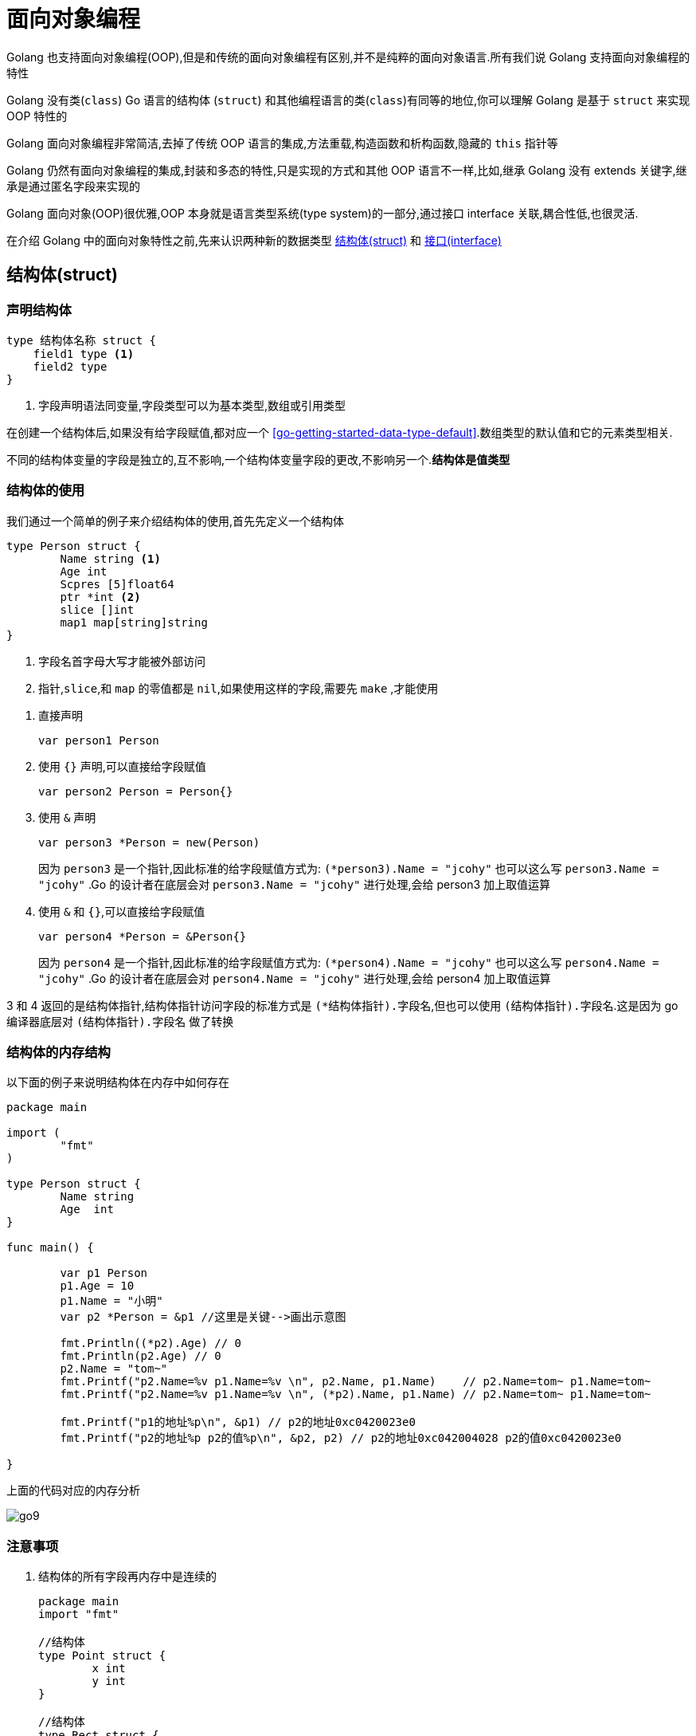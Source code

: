 [[go-oop]]
= 面向对象编程

Golang 也支持面向对象编程(OOP),但是和传统的面向对象编程有区别,并不是纯粹的面向对象语言.所有我们说 Golang 支持面向对象编程的特性

Golang 没有类(`class`) Go 语言的结构体 (`struct`) 和其他编程语言的类(`class`)有同等的地位,你可以理解 Golang 是基于 `struct` 来实现 OOP 特性的

Golang 面向对象编程非常简洁,去掉了传统 OOP 语言的集成,方法重载,构造函数和析构函数,隐藏的 `this` 指针等

Golang 仍然有面向对象编程的集成,封装和多态的特性,只是实现的方式和其他 OOP 语言不一样,比如,继承 Golang 没有 extends 关键字,继承是通过匿名字段来实现的

Golang 面向对象(OOP)很优雅,OOP 本身就是语言类型系统(type system)的一部分,通过接口 interface 关联,耦合性低,也很灵活.

在介绍 Golang 中的面向对象特性之前,先来认识两种新的数据类型 <<go-oop-struct>> 和 <<go-oop-interface>>

[[go-oop-struct]]
== 结构体(struct)

[[go-oop-struct-declare]]
=== 声明结构体

====
[source,go]
----
type 结构体名称 struct {
    field1 type <1>
    field2 type
}
----
<1> 字段声明语法同变量,字段类型可以为基本类型,数组或引用类型
====

在创建一个结构体后,如果没有给字段赋值,都对应一个 <<go-getting-started-data-type-default>>.数组类型的默认值和它的元素类型相关.

不同的结构体变量的字段是独立的,互不影响,一个结构体变量字段的更改,不影响另一个.**结构体是值类型**

[[go-oop-struct-use]]
=== 结构体的使用

我们通过一个简单的例子来介绍结构体的使用,首先先定义一个结构体

====
[source,go]
----
type Person struct {
	Name string <1>
	Age int
	Scpres [5]float64
	ptr *int <2>
	slice []int
	map1 map[string]string
}
----
<1> 字段名首字母大写才能被外部访问
<2> `指针`,`slice`,和 `map` 的零值都是 `nil`,如果使用这样的字段,需要先 `make` ,才能使用
====

. 直接声明
+
[source,go]
----
var person1 Person
----
. 使用 `{}` 声明,可以直接给字段赋值
+
[source,go]
----
var person2 Person = Person{}
----
. 使用 `&` 声明
+
[source,go]
----
var person3 *Person = new(Person)
----
因为 `person3` 是一个指针,因此标准的给字段赋值方式为: `(*person3).Name = "jcohy"` 也可以这么写 `person3.Name = "jcohy"` .Go 的设计者在底层会对 `person3.Name = "jcohy"` 进行处理,会给 person3 加上取值运算
. 使用 `&` 和 `{}`,可以直接给字段赋值
+
[source,go]
----
var person4 *Person = &Person{}
----
因为 `person4` 是一个指针,因此标准的给字段赋值方式为: `(*person4).Name = "jcohy"` 也可以这么写 `person4.Name = "jcohy"` .Go 的设计者在底层会对 `person4.Name = "jcohy"` 进行处理,会给 person4 加上取值运算

3 和 4 返回的是结构体指针,结构体指针访问字段的标准方式是 `(*结构体指针).字段名`,但也可以使用 `(结构体指针).字段名`.这是因为 go 编译器底层对 `(结构体指针).字段名` 做了转换

[[go-oop-struct-memory]]
=== 结构体的内存结构

以下面的例子来说明结构体在内存中如何存在

[source,go]
----
package main

import (
	"fmt"
)

type Person struct {
	Name string
	Age  int
}

func main() {

	var p1 Person
	p1.Age = 10
	p1.Name = "小明"
	var p2 *Person = &p1 //这里是关键-->画出示意图

	fmt.Println((*p2).Age) // 0
	fmt.Println(p2.Age) // 0
	p2.Name = "tom~"
	fmt.Printf("p2.Name=%v p1.Name=%v \n", p2.Name, p1.Name)    // p2.Name=tom~ p1.Name=tom~
	fmt.Printf("p2.Name=%v p1.Name=%v \n", (*p2).Name, p1.Name) // p2.Name=tom~ p1.Name=tom~

	fmt.Printf("p1的地址%p\n", &p1) // p2的地址0xc0420023e0
	fmt.Printf("p2的地址%p p2的值%p\n", &p2, p2) // p2的地址0xc042004028 p2的值0xc0420023e0

}
----

上面的代码对应的内存分析

image::{oss-images}/go9.png[]

[[go-oop-struct-notice]]
=== 注意事项

. 结构体的所有字段再内存中是连续的
+
[source,go]
----
package main
import "fmt"

//结构体
type Point struct {
	x int
	y int
}

//结构体
type Rect struct {
	leftUp, rightDown Point
}

//结构体
type Rect2 struct {
	leftUp, rightDown *Point
}

func main() {

	r1 := Rect{Point{1,2}, Point{3,4}}

	//r1有四个int, 在内存中是连续分布
	//打印地址
	fmt.Printf("r1.leftUp.x 地址=%p r1.leftUp.y 地址=%p r1.rightDown.x 地址=%p r1.rightDown.y 地址=%p \n",
	&r1.leftUp.x, &r1.leftUp.y, &r1.rightDown.x, &r1.rightDown.y)

	//r2有两个 *Point类型, 这个两个*Point类型的本身地址也是连续的,
	//但是他们指向的地址不一定是连续

	r2 := Rect2{&Point{10,20}, &Point{30,40}}

	//打印地址
	fmt.Printf("r2.leftUp 本身地址=%p r2.rightDown 本身地址=%p \n",
		&r2.leftUp, &r2.rightDown)

	//他们指向的地址不一定是连续...,  这个要看系统在运行时是如何分配
	fmt.Printf("r2.leftUp 指向地址=%p r2.rightDown 指向地址=%p \n",
		r2.leftUp, r2.rightDown)

}
----
. 结构体是用户单独定义的类型,和其他类型进行转换时需要有完全相同的字段(名字,个数个类型)
+
[source,go]
----
package main
import "fmt"
import "encoding/json"

type A struct {
	Num int
}
type B struct {
	Num int
}

type Monster struct{
	Name string `json:"name"` // `json:"name"` 就是 struct tag
	Age int `json:"age"`
	Skill string `json:"skill"`
}
func main() {
	var a A
	var b B
	a = A(b) // ? 可以转换, 但是有要求, 就是结构体的的字段要完全一样(包括:名字、个数和类型！)
	fmt.Println(a, b)

	//1. 创建一个Monster变量
	monster := Monster{"牛魔王", 500, "芭蕉扇~"}

	//2. 将monster变量序列化为 json格式字串
	//   json.Marshal 函数中使用反射, 这个讲解反射时, 我会详细介绍
	jsonStr, err := json.Marshal(monster)
	if err != nil {
		fmt.Println("json 处理错误 ", err)
	}
	fmt.Println("jsonStr", string(jsonStr))

}
----
. 结构体进行 type 重新定义(相当于取别名),Golang 认为是新的数据类型,但是相互间可以强转
. struct 的每个字段上, 可以写上一个 `tag`,该 `tag` 可以通过反射机制获取,常见的使用场景就是序列化和反序列化
+
[source,go]
----
type Monster struct {
	Name string `json:"name"`
	Age int `json:"age"`
	Skill string `json:"skill"`
}

func main(){
	monster := Monster{"叶凡",20,"天帝拳"}
	jsonStr,err := json.Marshal(monster)
	if err != nil {
		fmt.Println("json 处理错误",err)
	}
	fmt.Println("jsonStr", string(jsonStr)) //jsonStr {"name":"叶凡","age":20,"skill":"天帝拳"}
}
----

[[go-oop-struct-sample-factory]]
==== 工厂模式的函数

Golang 的结构体没有构造函数, 可以使用工厂模式来解决这个问题.

如果 model 包的结构体变量首字母大写, 引入后, 直接使用, 没有问题

如果 model 包的结构体变量首字母小写, 引入后, 不能直接使用, 可以使用工厂模式解决. 如下

[source,go]
----
package model

//定义一个结构体
type student struct{
	Name string
	score float64
}

//因为student结构体首字母是小写, 因此是只能在model使用
//我们通过工厂模式来解决

func NewStudent(n string, s float64) *student {
	return &student{
		Name : n,
		score : s,
	}
}

//如果score字段首字母小写, 则, 在其它包不可以直接方法, 我们可以提供一个方法
func (s *student) GetScore() float64{
	return s.score //ok
}
----

[[go-oop-interface]]
== 接口(interface)

interface 类型可以定义一组方法,但是这些不需要实现,并且 interface 不能包含任何变量.到某个自定义类型要使用的时候,再根据具体情况把这些方法实现写出来

接口的基本语法

[source,go]
----
type 接口名 interface{
	method1(参数列表) 返回值列表
	method2(参数列表) 返回值列表
	...
}
----

接口的实现

[source,go]
----
func (t 自定义类型) method1(参数列表) 返回值列表{
	// 方法实现
}
func (t 自定义类型) method2(参数列表) 返回值列表{
	// 方法实现
}
...
----

Golang 中的接口,不需要显式的实现,只要一个变量,含有接口类型中的所有方法,那么这个变量就实现这个接口.因此,Golang 中没有 `implement` 这样的关键字

[[go-oop-interface-sample]]
=== 示例

====
[source,go]
----
package main

import "fmt"


type Usb interface { //<1>
	Start() //<2>
	Stop()
}

type Phone struct {

}


func (p Phone) Start(){ //<3>
	fmt.Println("手机开始工作")
}

func (p Phone) Stop(){
	fmt.Println("手机停止工作")
}

type Camera struct {

}

func (c Camera) Start(){ // <4>
	fmt.Println("相机开始工作")
}

func (c Camera) Stop(){
	fmt.Println("相机停止工作")
}

type Computer struct {

}

func (c Computer) Working(usb Usb){ // <5>
	usb.Start()
	usb.Stop()
}

func main(){
	computer := Computer{}
	phone := Phone{}
	camera := Camera{}

	computer.Working(phone)// 手机开始工作 手机停止工作
	computer.Working(camera)// 相机开始工作 相机停止工作
}
----
<1> 定义一个接口
<2> 声明两个没有实现的方法
<3> 让 Phone 实现 Usb 的方法
<4> 让 Camera 实现 Usb 的方法
<5> 编写一个 Working 方法,接收一个 Usb 接口类型的变量,是要实现了 Usb 接口,usb 变量会根据传入的实参,来判断到底是 phone 还是 camera
====

接口注意事项

. 接口本省不能创建实例,但是可以指向一个实现了该接口的自定义类型的变量
. 接口里的所有方法都没有方法体,即接口的方法都是没有实现的方法,接口体现了程序设计的多态和高内聚低耦合的思想
. 在 Golang 中,一个自定义类型需要将某个接口的所有方法都实现,我们说这个自定义类型实现了该接口
. 一个自定义类型只有实现了某个接口,才能将该自定义类型的实例(变量)赋给接口类型
. 只要自定义数据类型,就可以实现接口,不仅仅是结构体类型
. 一个自定义类型可以实现多个接口
. Golang 接口中不能有任何变量
. 一个接口(比如 A 接口)可以继承多个别的接口(B,C 接口),这是如果要实现 A 接口,也必须将 B,C 接口的方法也全部实现
. `interface` 类型默认是一个指针(引用类型),如果没有对 `interface` 初始化就使用,那么会输出 nil
. 空接口 `interface{}` 没有任何方法,所以所有类型都实现了空接口,即我们可以把任何一个变量赋给空接口

[[go-oop-abstract]]
== 抽象

我们在前面定义一个结构体的时候,实际上就是把一类事物的共有属性(字段)和行为(方法) 提取出来,形成了一个 物理模型(结构体),这种 **研究问题的方法** 称为抽象

[[go-oop-encapsulation]]
== 封装

封装(encapsulation)就是把抽象出来的字段和对字段的操作封装在一起,数据被保护在内部,程序的其他包只有通过被授权的操作(方法),才能对字段进行操作

封装的实现步骤

. 将结构体,字段(属性)的首字母小写(不能导出了,其他包也不能使用,类似 private)
. 给结构体所在的包提供一个 <<go-oop-struct-sample>>,首字母大写,类似一个构造函数
. 提供一个首字母大写的 Set 方法(类似其他语言的 public),用于对属性判断并赋值
+
[source,go]
----
func (var 结构体类型名) SetXxx(参数列表) (返回值列表){
	var.字段 = 参数
}
----
. 提供一个首字母大写的 Get 方法(类似其他语言的 public),用于获取属性的值
+
[source,go]
----
func (var 结构体类型名) GetXxx() (返回值列表){
	return var.字段
}
----

[NOTE]
====
在 Golang 开发中并没有特别强调封装,这点并不像 Java,所以提醒学过 Java 的朋友,不用总是用 Java 的语言特性来看待 Golang,Golang 本身对面向对象的特性做了简化的
====

我们来看一个案例:设计一个程序,不能随便查看人的年龄,工资等隐私,并对输入的年龄进行合理的验证.

设计: `model` 包(`person.go`) `main` 包(`main.go`,调用 `Person` 结构体)

[source,go,indent=0,subs="verbatim,quotes",role="primary"]
.person.go
----
package model

import "fmt"

type person struct {
	Name string
	age int
	sal float64
}

// 写一个工厂模式额函数,相当于构造函数
func NewPerson(name string) *person{
	return &person{
		Name:name,
	}
}

func (p *person) SetAge(age int){
	if age > 0 && age < 150 {
		p.age = age
	}else{
		fmt.Println("年龄范围不正确")
	}
}

func (p *person) GetAge() int {
	return p.age
}

func (p *person) SetSal(sal float64){
	if sal >= 3000 && sal <= 30000{
		p.sal = sal
	} else {
		fmt.Println("薪水范围不正确")
	}
}

func (p *person) GetSal() float64 {
	return p.sal
}
----
.main.go
[source,go,indent=0,subs="verbatim,quotes",role="secondary"]
----
package main

import (
	"fmt"
	"model"
)

func main(){
	p := model.NewPerson("jcohy")
	p.SetAge(12)
	p.SetSal(6666)
	fmt.Println(p) // &{jcohy 12 6666}

	fmt.Println(p.Name,"age=",p.GetAge(),"sal=",p.GetSal()) // jcohy age= 12 sal= 6666
}
----

[[go-oop-extends]]
== 继承

继承可以解决代码复用的问题,当多个结构体存在相同的属性(字段)和方法时,可以从这些结构体中抽象出结构体,在该结构体中定义这些相同的属性和方法.也就是说,在 Golang 中,如果一个 struct 嵌套了另一个匿名的结构体,
那么这个结构体可以直接访问匿名结构体的字段呵呵方法,从而实现了继承的特性

嵌套匿名结构体的语法

[source,go]
----
package main

import "fmt"

type Goods struct{
	Name string
	Price int
}
type Book struct{
	Goods // 这里就是嵌套匿名结构体 Goods
	Writer string
}
----

我们来看一个案例:编写一个学生考试系统

====
[source,go]
----
package main

import "fmt"

type Student struct {
	Name string
	age int
	Score int
}

// 将 Pupil 和 Graduate 共有的方法绑定到 *Student
func (stu *Student) ShowInfo(){
	fmt.Printf("学生名=%v 年龄=%v 成绩=%v\n",stu.Name,stu.age,stu.Score)
}

func (stu *Student) SetScore(score int){
	//业务判断
	stu.Score = score
}

// 小学生
type Pupil struct {
	Student // 嵌入了 Student 匿名结构体
}

func (p *Pupil) testing(){
	fmt.Println("小学生正在考试......")
}

// 大学生
type Graduate struct {
	Student // 嵌入了 Student 匿名结构体
}

func (p *Graduate) testing(){
	fmt.Println("大学生正在考试......")
}

func main(){
	pupil := &Pupil{}
	pupil.Student.Name = "tom"
	pupil.Student.age = 8 // <1>
	pupil.testing() // 小学生正在考试......
	pupil.SetScore(56)
	pupil.ShowInfo() // 学生名=tom 年龄=8 成绩=56

	graduate := &Graduate{}
	graduate.Name = "mary"
	graduate.age = 28 // <2>
	graduate.testing() // 大学生正在考试......
	graduate.SetScore(90)
	graduate.ShowInfo() // 学生名=mary 年龄=28 成绩=90
}
----
<1> 结构体可以使用嵌套匿名结构体的所有字段和方法,即首字母大写或小写的字段方法都可以访问
<2> 匿名结构体字段访问可以简化
====

. 当结构体和匿名结构体有相同的字段或者访问方法时,编译器采用就近访问原则,如果希望访问匿名结构体的字段和方法,可以通过匿名结构体名来区分
. 结构体嵌入两个(或多个)匿名结构体,如果两个匿名结构体有相同的字段和方法(同时结构体本身没有同名的字段和方法),在访问时,就必须明确指定匿名结构体名字,否则编译报错
. 如果一个 struct 嵌套了一个有名的结构体,这种模式就是组合,如果是组合关系,那么在访问组合的结构体的字段或方法时,必须带上结构体的名字
+
[source,go]
----
package main

import (
	"fmt"
)

type A struct {
	Name string
}

type B struct {
	a A
}
func main() {
	var b B
	b.a.Name = "jack"
	fmt.Println(b.a.Name)
}
----
. 嵌套匿名结构体后,也可以在创建结构体变量(实例)时,直接指定各个匿名结构体字段的值
+
[source,go]
----
package main

import (
	"fmt"
)

type Goods struct {
	Name string
	Price float64
}

type Brand struct {
	Name string
	Address string
}

type TV struct {
	Goods
	Brand
}

type TV2 struct {
	*Goods
	*Brand
}

func main(){
	tv := TV{Goods{"电视机01",19999.9},Brand{"海尔","山东"}}

	tv2 := TV{Goods{"电视机02",29999.9},Brand{"夏普","北京"}}

	fmt.Println("tv",tv)
	fmt.Println("tv2",tv2)

	tv3 := TV2{&Goods{"电视机03",39999.9},&Brand{"创维","河南"}}

	tv4 := TV2{&Goods{"电视机04",49999.9},&Brand{"长虹","四川"}}

	fmt.Println("tv3",*tv3.Goods,*tv3.Brand)
	fmt.Println("tv4",*tv4.Goods,*tv4.Brand)
}
----
. 结构体的匿名字段是基本数据类型,就不能有第二个,如果需要多个基本类型的字段,则必须给字段指定名字
+
[source,go]
----
type E struct {
	int
	n int
}
func main() {
	var e E
	e.n = 20
	e.int = 30
	fmt.Println("e=",e)
}
----

[[go-oop-polymorphism]]
== 多态

在 Go 语言,多态的特性是通过 <<go-oop-interface>> 实现的.可以按照统一的接口来调用不同的实现.

接口体现多态的两种形式,第一种就如 <<go-oop-interface-sample>> 所示,通过参数实现多态.第二种是通过多态数组,我们将此例进行修改,来使用多态数组来实现多态

[source,go]
----
package main

import "fmt"


type Usb interface {
	Start()
	Stop()
}

type Phone struct {
	name string
}

func (p Phone) Start(){
	fmt.Println("手机开始工作")
}

func (p Phone) Stop(){
	fmt.Println("手机停止工作")
}

type Camera struct {
	name string
}

func (c Camera) Start(){
	fmt.Println("相机开始工作")
}

func (c Camera) Stop(){
	fmt.Println("相机停止工作")
}

type Computer struct {

}

func (c Computer) Working(usb Usb){
	usb.Start()
	usb.Stop()
}

func main(){
	computer := Computer{}
	phone := Phone{}
	camera := Camera{}

	computer.Working(phone)// 手机开始工作 手机停止工作
	computer.Working(camera)// 相机开始工作 相机停止工作

	var usbArr [3]Usb
	usbArr[0] = Phone{"苹果"}
	usbArr[1] = Phone{"华为"}
	usbArr[2] = Camera{"索尼"}

	fmt.Println(usbArr) // [{苹果} {华为} {索尼}]
}
----

[[go-oop-polymorphism-predicate]]
=== 类型断言

由于接口是一般类型,不知道具体类型,如果要转成具体类型,就需要使用类型断言,看下面的例子

====
[source,go]
----
package main

import "fmt"

func main()  {
 var x interface{}
 var b2 float32 = 1.1
 x = b2 // <1>
 y := x.(float32) // <2>

 fmt.Printf("y 的类型是 %T,值是 %v",y,y) // y 的类型是 float32,值是 1.1
}
----
<1> 空接口,可以接收任何类型
<2> 使用类型断言,如果类型不匹配,就会报 panic ,因此进行类型断言时,要确保原来的空接口指向的就是断言的类型
====

如何在进行断言的时候,带上检测机制,如果成功就 ok,否则也不要报 panic

[source,go]
----
package main

import "fmt"

func main() {
	var x interface{}
	var b2 float32 = 2.1
	x = b2 // 空接口,可以接收任何类型
	// x => float32 [使用类型断言]
	// y := x.(float32)
	// fmt.Printf("y 的类型是 %T,值是 %v", y, y) // y 的类型是 float32,值是 1.1

	if y, ok := x.(float32); ok {
		fmt.Println("SUCCESS")                 // y 的类型是 float32,值是 1.1
		fmt.Printf("y 的类型是 %T,值是 %v \n", y, y) // y 的类型是 float32,值是 1.1
	} else {
		fmt.Println("FAIL") //
	}
	fmt.Println("继续执行") //
}
----

== 示例

=== 示例一

实现对 Hero 结构体切片的排序: `sort.Sort(data interface)`

[source,go]
----
package main
import (
	"fmt"
	"sort"
	"math/rand"
)

//1.声明Hero结构体
type  Hero struct{
	Name string
	Age int
}

//2.声明一个Hero结构体切片类型
type HeroSlice []Hero

//3.实现Interface 接口
func (hs HeroSlice) Len() int {
	return len(hs)
}

//Less方法就是决定你使用什么标准进行排序
//1. 按Hero的年龄从小到大排序!!
func (hs HeroSlice) Less(i, j int) bool {
	return hs[i].Age < hs[j].Age
	//修改成对Name排序
	//return hs[i].Name < hs[j].Name
}

func (hs HeroSlice) Swap(i, j int) {
	//交换
	// temp := hs[i]
	// hs[i] = hs[j]
	// hs[j] = temp
	//下面的一句话等价于三句话
	hs[i], hs[j] = hs[j], hs[i]
}


//1.声明Student结构体
type  Student struct{
	Name string
	Age int
	Score float64
}

//将Student的切片, 安Score从大到小排序!!

func main() {

	//先定义一个数组/切片
	var intSlice = []int{0, -1, 10, 7, 90}
	//要求对 intSlice切片进行排序
	//1. 冒泡排序...
	//2. 也可以使用系统提供的方法
	sort.Ints(intSlice)
	fmt.Println(intSlice)

	//请大家对结构体切片进行排序
	//1. 冒泡排序...
	//2. 也可以使用系统提供的方法

	//测试看看我们是否可以对结构体切片进行排序
	var heroes HeroSlice
	for i := 0; i < 10 ; i++ {
		hero := Hero{
			Name : fmt.Sprintf("英雄|%d", rand.Intn(100)),
			Age : rand.Intn(100),
		}
		//将 hero append到 heroes切片
		heroes = append(heroes, hero)
	}

	//看看排序前的顺序
	for _ , v := range heroes {
		fmt.Println(v)
	}

	//调用sort.Sort
	sort.Sort(heroes)
	fmt.Println("-----------排序后------------")
	//看看排序后的顺序
	for _ , v := range heroes {
		fmt.Println(v)
	}

	i := 10
	j := 20
	i, j = j, i
	fmt.Println("i=", i, "j=", j) // i=20 j = 10
}
----

=== 示例二

模拟实现基于文本界面的 "家庭记账软件", 该软件能够记录家庭的收入, 支出, 并能够打印收支明细表

[source,go]
----
package utils
import (
	"fmt"
)

type FamilyAccount struct {
	//声明必须的字段.

	//声明一个字段, 保存接收用户输入的选项
	key  string
	//声明一个字段, 控制是否退出for
	loop bool
	//定义账户的余额 []
	balance float64
	//每次收支的金额
	money float64
	//每次收支的说明
	note string
	//定义个字段, 记录是否有收支的行为
	flag bool
	//收支的详情使用字符串来记录
	//当有收支时, 只需要对details 进行拼接处理即可
	details string
}

//编写要给工厂模式的构造方法, 返回一个*FamilyAccount实例
func NewFamilyAccount() *FamilyAccount {

	return &FamilyAccount{
		key : "",
		loop : true,
		balance : 10000.0,
		money : 0.0,
		note : "",
		flag : false,
		details : "收支\t账户金额\t收支金额\t说    明",
	}

}

//将显示明细写成一个方法
func (this *FamilyAccount) showDetails() {
	fmt.Println("-----------------当前收支明细记录-----------------")
	if this.flag {
		fmt.Println(this.details)
	} else {
		fmt.Println("当前没有收支明细... 来一笔吧!")
	}
}

//将登记收入写成一个方法, 和*FamilyAccount绑定
func (this *FamilyAccount) income() {

	fmt.Println("本次收入金额:")
	fmt.Scanln(&this.money)
	this.balance += this.money // 修改账户余额
	fmt.Println("本次收入说明:")
	fmt.Scanln(&this.note)
	//将这个收入情况, 拼接到details变量
	//收入    11000           1000            有人发红包
	this.details += fmt.Sprintf("\n收入\t%v\t%v\t%v", this.balance, this.money, this.note)
	this.flag = true
}

//将登记支出写成一个方法, 和*FamilyAccount绑定
func (this *FamilyAccount) pay() {
	fmt.Println("本次支出金额:")
	fmt.Scanln(&this.money)
	//这里需要做一个必要的判断
	if this.money > this.balance {
		fmt.Println("余额的金额不足")
		//break
	}
	this.balance -= this.money
	fmt.Println("本次支出说明:")
	fmt.Scanln(&this.note)
	this.details += fmt.Sprintf("\n支出\t%v\t%v\t%v", this.balance, this.money, this.note)
	this.flag = true
}

//将退出系统写成一个方法,和*FamilyAccount绑定
func (this *FamilyAccount) exit() {

	fmt.Println("你确定要退出吗? y/n")
	choice := ""
	for {

		fmt.Scanln(&choice)
		if choice == "y" || choice == "n" {
			break
		}
		fmt.Println("你的输入有误, 请重新输入 y/n")
	}

	if choice == "y" {
		this.loop = false
	}
}


//给该结构体绑定相应的方法
//显示主菜单
func (this *FamilyAccount) MainMenu() {

	for {
		fmt.Println("\n-----------------家庭收支记账软件-----------------")
		fmt.Println("                  1 收支明细")
		fmt.Println("                  2 登记收入")
		fmt.Println("                  3 登记支出")
		fmt.Println("                  4 退出软件")
		fmt.Print("请选择(1-4): ")
		fmt.Scanln(&this.key)
		switch this.key {
			case "1":
				this.showDetails()
			case "2":
				this.income()
			case "3":
				this.pay()
			case "4":
				this.exit()
			default :
				fmt.Println("请输入正确的选项..")
		}

		if !this.loop {
			break
		}

	}
}

func main() {

	fmt.Println("这个是面向对象的方式完成~~")
	utils.NewFamilyAccount().MainMenu() //思路非常清晰
}
----

=== 示例三

模拟实现基于文本界面 "客户信息管理软件",该软件能够实现对客户对象的插入, 修改和删除(用切片实现), 并能打印客户明细表

在 model 包下声明一个 `Customer` 结构体, 表示一个客户信息

[source,go]
----
package model
import (
	"fmt"
)
//声明一个Customer结构体, 表示一个客户信息

type Customer struct {
	Id int
	Name string
	Gender string
	Age int
	Phone string
	Email string
}

//使用工厂模式, 返回一个Customer的实例

func NewCustomer(id int, name string, gender string,
	age int, phone string, email string ) Customer {
	return Customer{
		Id : id,
		Name : name,
		Gender : gender,
		Age : age,
		Phone : phone,
		Email : email,
	}
}

//第二种创建Customer实例方法, 不带id
func NewCustomer2(name string, gender string,
	age int, phone string, email string ) Customer {
	return Customer{
		Name : name,
		Gender : gender,
		Age : age,
		Phone : phone,
		Email : email,
	}
}

//返回用户的信息,格式化的字符串
func (this Customer) GetInfo()  string {
	info := fmt.Sprintf("%v\t%v\t%v\t%v\t%v\t%v\t", this.Id,
		this.Name, this.Gender,this.Age, this.Phone, this.Email)
	return info

}
----

在 service 包下声明一个 `CustomerService` 结构体, 完成对 `Customer` 的操作,包括增删改查

[source,go]
----
package service
import (
	"model"

)

//该CustomerService,  完成对Customer的操作,包括
//增删改查
type CustomerService struct {
	customers []model.Customer
	//声明一个字段, 表示当前切片含有多少个客户
	//该字段后面, 还可以作为新客户的id+1
	customerNum int
}

//编写一个方法, 可以返回 *CustomerService
func NewCustomerService() *CustomerService {
	//为了能够看到有客户在切片中, 我们初始化一个客户
	customerService := &CustomerService{}
	customerService.customerNum = 1
	customer := model.NewCustomer(1, "张三", "男", 20, "112", "zs@sohu.com")
	customerService.customers = append(customerService.customers, customer)
	return customerService
}

//返回客户切片
func (this *CustomerService) List() []model.Customer {
	return this.customers
}

//添加客户到customers切片
//!!!
func (this *CustomerService) Add(customer model.Customer) bool {

	//我们确定一个分配id的规则,就是添加的顺序
	this.customerNum++
	customer.Id = this.customerNum
	this.customers = append(this.customers, customer)
	return true
}

//根据id删除客户(从切片中删除)
func (this *CustomerService) Delete(id int) bool {
	index := this.FindById(id)
	//如果index == -1, 说明没有这个客户
	if index == -1 {
		return false
	}
	//如何从切片中删除一个元素
	this.customers = append(this.customers[:index], this.customers[index+1:]...)
	return true
}

//根据id查找客户在切片中对应下标,如果没有该客户, 返回-1
func (this *CustomerService) FindById(id int)  int {
	index := -1
	//遍历this.customers 切片
	for i := 0; i < len(this.customers); i++ {
		if this.customers[i].Id == id {
			//找到
			index = i
		}
	}
	return index
}
----

在 main 函数中, 创建一个 `customerView`,并运行显示主菜单..

[source,go]
----
package main

import (
	"fmt"
	"service"
	"model"
)

type customerView struct {

	//定义必要字段
	key string //接收用户输入...
	loop bool  //表示是否循环的显示主菜单
	//增加一个字段customerService
	customerService *service.CustomerService

}

//显示所有的客户信息
func (this *customerView) list() {

	//首先, 获取到当前所有的客户信息(在切片中)
	customers := this.customerService.List()
	//显示
	fmt.Println("---------------------------客户列表---------------------------")
	fmt.Println("编号\t姓名\t性别\t年龄\t电话\t邮箱")
	for i := 0; i < len(customers); i++ {
		//fmt.Println(customers[i].Id,"\t", customers[i].Name...)
		fmt.Println(customers[i].GetInfo())
	}
	fmt.Printf("\n-------------------------客户列表完成-------------------------\n\n")
}

//得到用户的输入, 信息构建新的客户, 并完成添加
func (this *customerView) add() {
	fmt.Println("---------------------添加客户---------------------")
	fmt.Println("姓名:")
	name := ""
	fmt.Scanln(&name)
	fmt.Println("性别:")
	gender := ""
	fmt.Scanln(&gender)
	fmt.Println("年龄:")
	age := 0
	fmt.Scanln(&age)
	fmt.Println("电话:")
	phone := ""
	fmt.Scanln(&phone)
	fmt.Println("电邮:")
	email := ""
	fmt.Scanln(&email)
	//构建一个新的Customer实例
	//注意: id号, 没有让用户输入, id是唯一的, 需要系统分配
	customer := model.NewCustomer2(name, gender, age, phone, email)
	//调用
	if this.customerService.Add(customer) {
		fmt.Println("---------------------添加完成---------------------")
	} else {
		fmt.Println("---------------------添加失败---------------------")
	}
}

//得到用户的输入id, 删除该id对应的客户
func (this *customerView) delete() {
	fmt.Println("---------------------删除客户---------------------")
	fmt.Println("请选择待删除客户编号(-1退出): ")
	id := -1
	fmt.Scanln(&id)
	if id == -1 {
		return //放弃删除操作
	}
	fmt.Println("确认是否删除(Y/N): ")
	//这里同学们可以加入一个循环判断, 直到用户输入 y 或者 n,才退出..
	choice := ""
	fmt.Scanln(&choice)
	if choice == "y" || choice == "Y" {
		//调用customerService 的 Delete方法
		if this.customerService.Delete(id) {
			fmt.Println("---------------------删除完成---------------------")
		} else {
			fmt.Println("---------------------删除失败, 输入的id号不存在----")
		}
	}
}

//退出软件
func (this *customerView) exit() {

	fmt.Println("确认是否退出(Y/N): ")
	for {
		fmt.Scanln(&this.key)
		if this.key == "Y" || this.key == "y" || this.key == "N" || this.key == "n" {
			break
		}

		fmt.Println("你的输入有误, 确认是否退出(Y/N): ")
	}

	if this.key == "Y" || this.key == "y" {
		this.loop = false
	}

}

//显示主菜单
func (this *customerView) mainMenu() {

	for {

		fmt.Println("-----------------客户信息管理软件-----------------")
		fmt.Println("                 1 添 加 客 户")
		fmt.Println("                 2 修 改 客 户")
		fmt.Println("                 3 删 除 客 户")
		fmt.Println("                 4 客 户 列 表")
		fmt.Println("                 5 退       出")
		fmt.Print("请选择(1-5): ")

		fmt.Scanln(&this.key)
		switch this.key {
			case "1" :
				this.add()
			case "2" :
				fmt.Println("修 改 客 户")
			case "3" :
				this.delete()
			case "4" :
				this.list()
			case "5" :
				this.exit()
			default :
				fmt.Println("你的输入有误, 请重新输入...")
		}

		if !this.loop {
			break
		}

	}
	fmt.Println("你退出了客户关系管理系统...")
}



func main() {
	//在main函数中, 创建一个customerView,并运行显示主菜单..
	customerView := customerView{
		key : "",
		loop : true,
	}
	//这里完成对customerView结构体的customerService字段的初始化
	customerView.customerService = service.NewCustomerService()
	//显示主菜单..
	customerView.mainMenu()

}
----